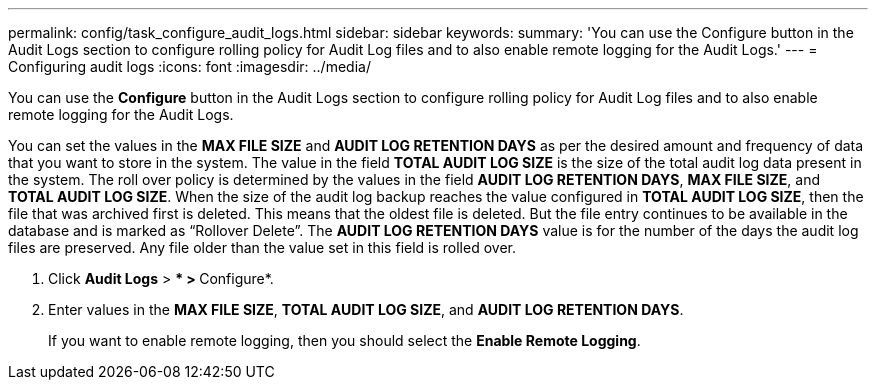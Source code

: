 ---
permalink: config/task_configure_audit_logs.html
sidebar: sidebar
keywords: 
summary: 'You can use the Configure button in the Audit Logs section to configure rolling policy for Audit Log files and to also enable remote logging for the Audit Logs.'
---
= Configuring audit logs
:icons: font
:imagesdir: ../media/

[.lead]
You can use the *Configure* button in the Audit Logs section to configure rolling policy for Audit Log files and to also enable remote logging for the Audit Logs.

You can set the values in the *MAX FILE SIZE* and *AUDIT LOG RETENTION DAYS* as per the desired amount and frequency of data that you want to store in the system. The value in the field *TOTAL AUDIT LOG SIZE* is the size of the total audit log data present in the system. The roll over policy is determined by the values in the field *AUDIT LOG RETENTION DAYS*, *MAX FILE SIZE*, and *TOTAL AUDIT LOG SIZE*. When the size of the audit log backup reaches the value configured in *TOTAL AUDIT LOG SIZE*, then the file that was archived first is deleted. This means that the oldest file is deleted. But the file entry continues to be available in the database and is marked as "`Rollover Delete`". The *AUDIT LOG RETENTION DAYS* value is for the number of the days the audit log files are preserved. Any file older than the value set in this field is rolled over.

. Click *Audit Logs* > *** > **Configure*.
. Enter values in the *MAX FILE SIZE*, *TOTAL AUDIT LOG SIZE*, and *AUDIT LOG RETENTION DAYS*.
+
If you want to enable remote logging, then you should select the *Enable Remote Logging*.
